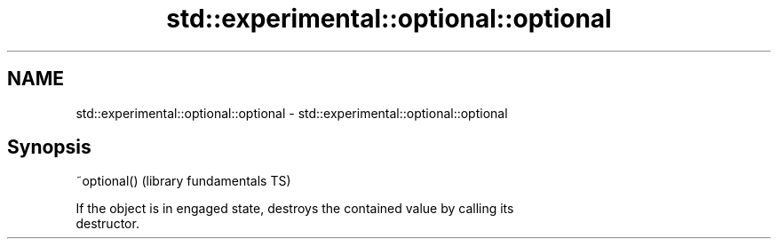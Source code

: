 .TH std::experimental::optional::optional 3 "Nov 25 2015" "2.0 | http://cppreference.com" "C++ Standard Libary"
.SH NAME
std::experimental::optional::optional \- std::experimental::optional::optional

.SH Synopsis
   ~optional()  (library fundamentals TS)

   If the object is in engaged state, destroys the contained value by calling its
   destructor.
